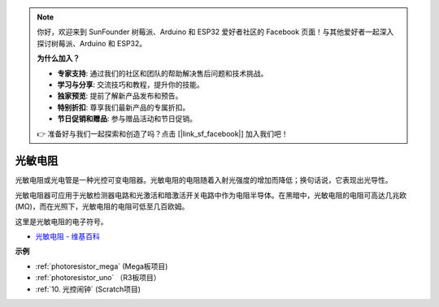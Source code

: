 .. note::

    你好，欢迎来到 SunFounder 树莓派、Arduino 和 ESP32 爱好者社区的 Facebook 页面！与其他爱好者一起深入探讨树莓派、Arduino 和 ESP32。

    **为什么加入？**

    - **专家支持**: 通过我们的社区和团队的帮助解决售后问题和技术挑战。
    - **学习与分享**: 交流技巧和教程，提升你的技能。
    - **独家预览**: 提前了解新产品发布和预告。
    - **特别折扣**: 尊享我们最新产品的专属折扣。
    - **节日促销和赠品**: 参与赠品活动和节日促销。

    👉 准备好与我们一起探索和创造了吗？点击 [|link_sf_facebook|] 加入我们吧！

光敏电阻
==============

.. image:: img/photoresistor.png
    :width: 200
    :align: center

光敏电阻或光电管是一种光控可变电阻器。光敏电阻的电阻随着入射光强度的增加而降低；换句话说，它表现出光导性。

光敏电阻器可应用于光敏检测器电路和光激活和暗激活开关电路中作为电阻半导体。在黑暗中，光敏电阻的电阻可高达几兆欧 (MΩ)，而在光照下，光敏电阻的电阻可低至几百欧姆。

这里是光敏电阻的电子符号。

.. image:: img/photoresistor_symbol.png
    :width: 200
    :align: center

* `光敏电阻 - 维基百科 <https://en.wikipedia.org/wiki/Photoresistor#:~:text=A%20photoresistor%20(also%20known%20as,on%20the%20component's%20sensitive%20surface>`_

**示例**

* :ref:`photoresistor_mega` (Mega板项目)
* :ref:`photoresistor_uno` （R3板项目）
* :ref:`10. 光控闹钟` (Scratch项目)



